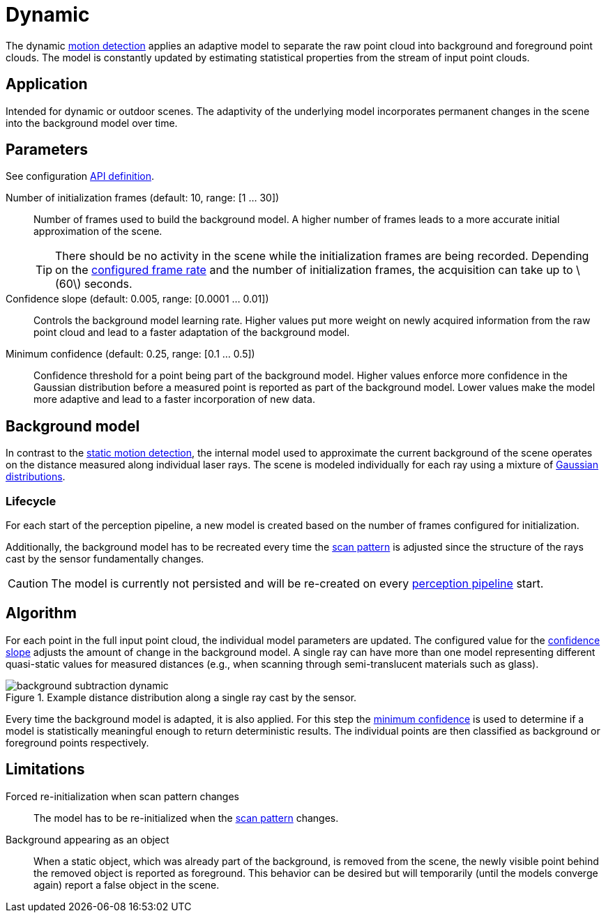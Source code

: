 # Dynamic
:stem: latexmath

The dynamic xref:motion_detection/index.adoc[motion detection] applies an adaptive model to separate the raw point cloud into background and foreground point clouds. The model is constantly updated by estimating statistical properties from the stream of input point clouds.

## Application

Intended for dynamic or outdoor scenes. The adaptivity of the underlying model incorporates permanent changes in the scene into the background model over time.

## Parameters

See configuration xref:protocol:blickfeld/percept_pipeline/config/background_subtraction.adoc#_blickfeld_percept_pipeline_config_BackgroundSubtraction_MixtureOfGaussians[API definition].

Number of initialization frames (default: 10, range: [1 ... 30]):: Number of frames used to build the background model. A higher number of frames leads to a more accurate initial approximation of the scene.
+
[TIP]
====
There should be no activity in the scene while the initialization frames are being recorded. Depending on the xref:working_principles:scan_pattern.adoc[configured frame rate] and the number of initialization frames, the acquisition can take up to stem:[$60$] seconds.
====
Confidence slope (default: 0.005, range: [0.0001 ... 0.01]):: Controls the background model learning rate. Higher values put more weight on newly acquired information from the raw point cloud and lead to a faster adaptation of the background model.
Minimum confidence (default: 0.25, range: [0.1 ... 0.5]):: Confidence threshold for a point being part of the background model. Higher values enforce more confidence in the Gaussian distribution before a measured point is reported as part of the background model. Lower values make the model more adaptive and lead to a faster incorporation of new data.

## Background model

In contrast to the xref:motion_detection/static.adoc#_background_model[static motion detection], the internal model used to approximate the current background of the scene operates on the distance measured along individual laser rays. The scene is modeled individually for each ray using a mixture of https://en.wikipedia.org/wiki/Normal_distribution[Gaussian distributions].

### Lifecycle

For each start of the perception pipeline, a new model is created based on the number of frames configured for initialization. 

Additionally, the background model has to be recreated every time the xref:working_principles:scan_pattern.adoc[scan pattern] is adjusted since the structure of the rays cast by the sensor fundamentally changes.

[CAUTION]
====
The model is currently not persisted and will be re-created on every xref:working_principles:percept/index.adoc#_security[perception pipeline] start.
====

## Algorithm

For each point in the full input point cloud, the individual model parameters are updated. The configured value for the xref:#_parameters[confidence slope] adjusts the amount of change in the background model. A single ray can have more than one model representing different quasi-static values for measured distances (e.g., when scanning through semi-translucent materials such as glass).

.Example distance distribution along a single ray cast by the sensor.
image::background_subtraction_dynamic.svg[]

Every time the background model is adapted, it is also applied. For this step the xref:#_parameters[minimum confidence] is used to determine if a model is statistically meaningful enough to return deterministic results. The individual points are then classified as background or foreground points respectively.

## Limitations

Forced re-initialization when scan pattern changes:: The model has to be re-initialized when the xref:working_principles:scan_pattern.adoc[scan pattern] changes.
Background appearing as an object:: When a static object, which was already part of the background, is removed from the scene, the newly visible point behind the removed object is reported as foreground. This behavior can be desired but will temporarily (until the models converge again) report a false object in the scene.

